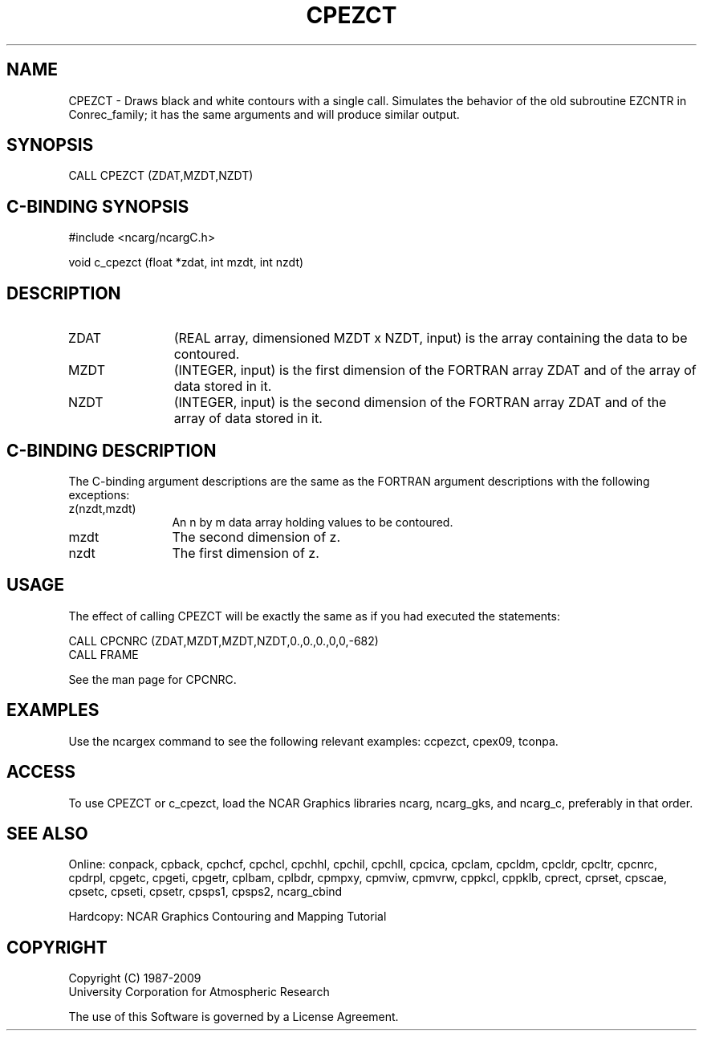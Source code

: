 .TH CPEZCT 3NCARG "March 1993" UNIX "NCAR GRAPHICS"
.na
.nh
.SH NAME
CPEZCT - Draws black and white contours with a single call.
Simulates the behavior of the old subroutine EZCNTR in
Conrec_family; it has the same arguments and will produce similar
output.
.SH SYNOPSIS
CALL CPEZCT (ZDAT,MZDT,NZDT)
.SH C-BINDING SYNOPSIS
#include <ncarg/ncargC.h>
.sp
void c_cpezct (float *zdat, int mzdt, int nzdt)
.SH DESCRIPTION 
.IP ZDAT 12
(REAL array, dimensioned MZDT x NZDT, input) is the 
array containing the data to be contoured.
.IP MZDT 12
(INTEGER, input) is the first dimension of the FORTRAN 
array ZDAT and of the array of data stored in it.
.IP NZDT 12
(INTEGER, input) is the second dimension of the 
FORTRAN array ZDAT and of the array of data stored in it.
.SH C-BINDING DESCRIPTION
The C-binding argument descriptions are the same as the FORTRAN 
argument descriptions with the following exceptions:
.IP "z(nzdt,mzdt)" 12
An n by m data array holding values to be contoured.
.IP "mzdt" 12
The second dimension of z.
.IP "nzdt" 12
The first dimension of z.
.SH USAGE
The effect of calling CPEZCT will be exactly the same as if
you had executed the statements:
.sp
CALL CPCNRC (ZDAT,MZDT,MZDT,NZDT,0.,0.,0.,0,0,-682)
.br
CALL FRAME
.sp
See the man page for CPCNRC.
.SH EXAMPLES
Use the ncargex command to see the following relevant
examples: 
ccpezct,
cpex09,
tconpa.
.SH ACCESS
To use CPEZCT or c_cpezct, load the NCAR Graphics libraries ncarg, ncarg_gks,
and ncarg_c, preferably in that order.  
.SH SEE ALSO
Online:
conpack,
cpback, cpchcf, cpchcl, cpchhl, cpchil, cpchll, cpcica, cpclam, cpcldm,
cpcldr, cpcltr, cpcnrc, cpdrpl, cpgetc, cpgeti, cpgetr, cplbam,
cplbdr, cpmpxy, cpmviw, cpmvrw, cppkcl, cppklb, cprect, cprset, cpscae,
cpsetc, cpseti, cpsetr, cpsps1, cpsps2, ncarg_cbind
.sp
Hardcopy:
NCAR Graphics Contouring and Mapping Tutorial
.SH COPYRIGHT
Copyright (C) 1987-2009
.br
University Corporation for Atmospheric Research
.br

The use of this Software is governed by a License Agreement.
